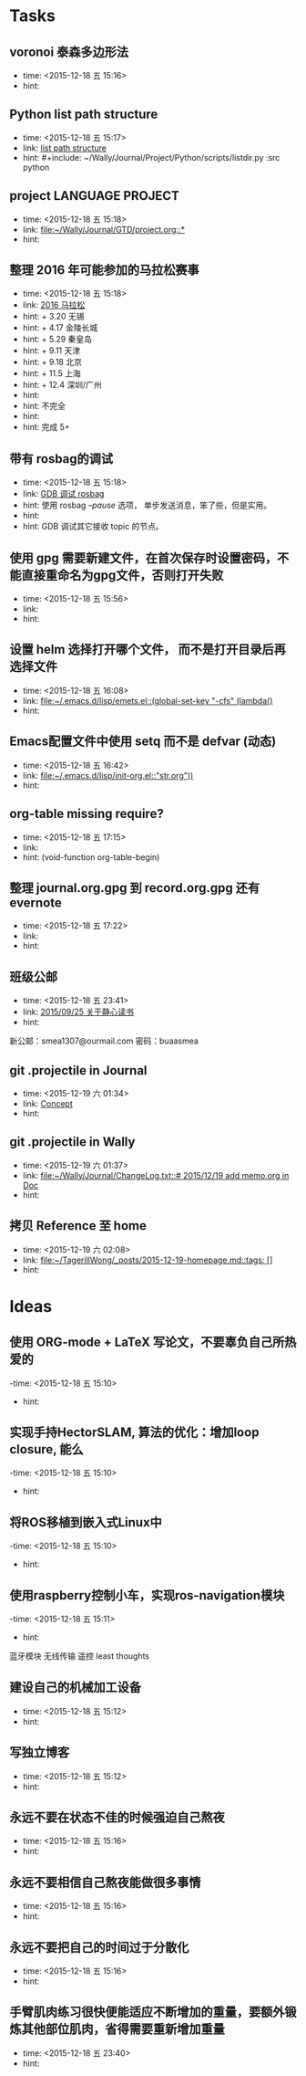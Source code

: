 # inbox.org --- GTD files that contains temperary or raw thoughts

# author: Tagerill Wong <buaaben@163.com>

# The input of inbox.org must not be edited directly. Only org-capture
# should work. On the other hand,  org-capture should only affects
# this single GTD file.
# Infact not any label should be used here.

# Notes:
# 1. TODO keywords should not be labeled here. Instead,  it should be
# labeled when refile some item to task.organic
# 2. This file contains 2 parts:
#    1) Tasks: tasks to be arranged and refiled to task.org
#    2) Ideas: thoughts to be combed.


* Tasks
** voronoi 泰森多边形法
- time: <2015-12-18 五 15:16>
- hint:
** Python list path structure
- time: <2015-12-18 五 15:17>
- link: [[file:~/Wally/Journal/GTD/project.org::#+include:%20~/Wally/Journal/Project/Python/scripts/listdir.py%20:src%20python][list path structure]]
- hint: #+include: ~/Wally/Journal/Project/Python/scripts/listdir.py :src python
** project LANGUAGE PROJECT
- time: <2015-12-18 五 15:18>
- link: [[file:~/Wally/Journal/GTD/project.org::*]]
- hint:
** 整理 2016 年可能参加的马拉松赛事
- time: <2015-12-18 五 15:18>
- link: [[file:~/Wally/Journal/GTD/project.org::+%203.20%20%E6%97%A0%E9%94%A1%0A+%204.17%20%E9%87%91%E9%99%B5%E9%95%BF%E5%9F%8E%0A+%205.29%20%E7%A7%A6%E7%9A%87%E5%B2%9B%0A+%209.11%20%E5%A4%A9%E6%B4%A5%0A+%209.18%20%E5%8C%97%E4%BA%AC%0A+%2011.5%20%E4%B8%8A%E6%B5%B7%0A+%2012.4%20%E6%B7%B1%E5%9C%B3/%E5%B9%BF%E5%B7%9E%0A%0A%E4%B8%8D%E5%AE%8C%E5%85%A8%0A%0A%E5%AE%8C%E6%88%90%205+][2016 马拉松]]
- hint: + 3.20 无锡
- hint: + 4.17 金陵长城
- hint: + 5.29 秦皇岛
- hint: + 9.11 天津
- hint: + 9.18 北京
- hint: + 11.5 上海
- hint: + 12.4 深圳/广州
- hint:
- hint: 不完全
- hint:
- hint: 完成 5+
** 带有 rosbag的调试
- time: <2015-12-18 五 15:18>
- link: [[file:~/Wally/Journal/GTD/project.org::%E4%BD%BF%E7%94%A8%20rosbag%20/--pause/%20%E9%80%89%E9%A1%B9%EF%BC%8C%20%E5%8D%95%E6%AD%A5%E5%8F%91%E9%80%81%E6%B6%88%E6%81%AF%EF%BC%8C%E7%AC%A8%E4%BA%86%E4%BA%9B%EF%BC%8C%E4%BD%86%E6%98%AF%E5%AE%9E%E7%94%A8%E3%80%82%0A%0AGDB%20%E8%B0%83%E8%AF%95%E5%85%B6%E5%AE%83%E6%8E%A5%E6%94%B6%20topic%20%E7%9A%84%E8%8A%82%E7%82%B9%E3%80%82][GDB 调试 rosbag]]
- hint: 使用 rosbag /--pause/ 选项， 单步发送消息，笨了些，但是实用。
- hint:
- hint: GDB 调试其它接收 topic 的节点。
**  使用 gpg 需要新建文件，在首次保存时设置密码，不能直接重命名为gpg文件，否则打开失败
- time: <2015-12-18 五 15:56>
- link:
- hint:
** 设置 helm 选择打开哪个文件， 而不是打开目录后再选择文件
- time: <2015-12-18 五 16:08>
- link: [[file:~/.emacs.d/lisp/emets.el::(global-set-key%20"\C-cfs"%20(lambda()][file:~/.emacs.d/lisp/emets.el::(global-set-key "\C-cfs" (lambda()]]
- hint:
** Emacs配置文件中使用 setq 而不是 defvar (动态)
- time: <2015-12-18 五 16:42>
- link: [[file:~/.emacs.d/lisp/init-org.el::"str.org"))]]
- hint:
** org-table missing require?
- time: <2015-12-18 五 17:15>
- link:
- hint: (void-function org-table-begin)
** 整理 journal.org.gpg 到 record.org.gpg 还有 evernote
- time: <2015-12-18 五 17:22>
- link:
- hint:
** 班级公邮
- time: <2015-12-18 五 23:41>
- link: [[file:~/Wally/Journal/Doc/journal.org.gpg::*2015/09/25%20%E5%85%B3%E4%BA%8E%E9%9D%99%E5%BF%83%E8%AF%BB%E4%B9%A6][2015/09/25  关于静心读书]]
- hint:

新公邮：smea1307@ourmail.com
密码：buaasmea
** git .projectile in Journal
- time: <2015-12-19 六 01:34>
- link: [[file:~/Wally/Journal/Doc/memo.org::*Concept][Concept]]
- hint:
** git .projectile in Wally
- time: <2015-12-19 六 01:37>
- link: [[file:~/Wally/Journal/ChangeLog.txt::#%202015/12/19%20add%20memo.org%20in%20Doc][file:~/Wally/Journal/ChangeLog.txt::# 2015/12/19 add memo.org in Doc]]
- hint:
** 拷贝 Reference 至 home
- time: <2015-12-19 六 02:08>
- link: [[file:~/TagerillWong/_posts/2015-12-19-homepage.md::tags:%20%5B%5D][file:~/TagerillWong/_posts/2015-12-19-homepage.md::tags: []]]
- hint:
* Ideas
** 使用 ORG-mode + LaTeX 写论文，不要辜负自己所热爱的
-time: <2015-12-18 五 15:10>
- hint:
** 实现手持HectorSLAM, 算法的优化：增加loop closure, 能么
-time: <2015-12-18 五 15:10>
- hint:
** 将ROS移植到嵌入式Linux中
-time: <2015-12-18 五 15:10>
- hint:
** 使用raspberry控制小车，实现ros-navigation模块
-time: <2015-12-18 五 15:11>
- hint:

蓝牙模块
无线传输 遥控 least thoughts
** 建设自己的机械加工设备
- time: <2015-12-18 五 15:12>
- hint:
** 写独立博客
- time: <2015-12-18 五 15:12>
- hint:
** 永远不要在状态不佳的时候强迫自己熬夜
- time: <2015-12-18 五 15:16>
- hint:
** 永远不要相信自己熬夜能做很多事情
- time: <2015-12-18 五 15:16>
- hint:
** 永远不要把自己的时间过于分散化
- time: <2015-12-18 五 15:16>
- hint:
** 手臂肌肉练习很快便能适应不断增加的重量，要额外锻炼其他部位肌肉，省得需要重新增加重量
- time: <2015-12-18 五 23:40>
- hint:
